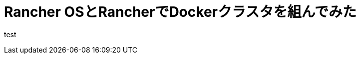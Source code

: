 = Rancher OSとRancherでDockerクラスタを組んでみた
:published_at: 2016-05-17
:hp-alt-title: docker-clouster-with-rancher
:hp-tags: SecondPost,KatoK,Docker,Rancher,RancherOS


test